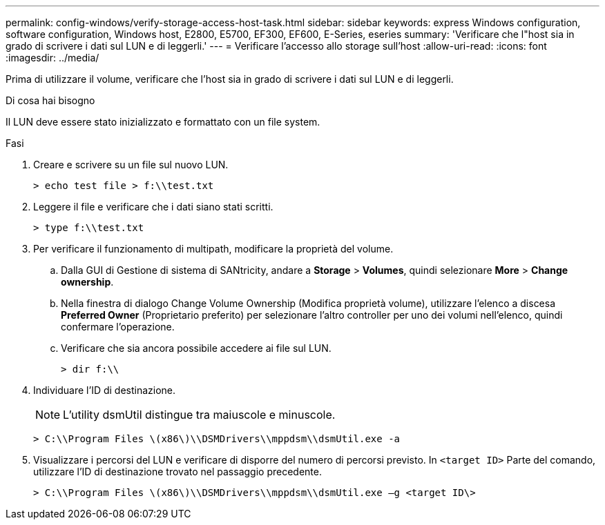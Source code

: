 ---
permalink: config-windows/verify-storage-access-host-task.html 
sidebar: sidebar 
keywords: express Windows configuration, software configuration, Windows host, E2800, E5700, EF300, EF600, E-Series, eseries 
summary: 'Verificare che l"host sia in grado di scrivere i dati sul LUN e di leggerli.' 
---
= Verificare l'accesso allo storage sull'host
:allow-uri-read: 
:icons: font
:imagesdir: ../media/


[role="lead"]
Prima di utilizzare il volume, verificare che l'host sia in grado di scrivere i dati sul LUN e di leggerli.

.Di cosa hai bisogno
Il LUN deve essere stato inizializzato e formattato con un file system.

.Fasi
. Creare e scrivere su un file sul nuovo LUN.
+
[listing]
----
> echo test file > f:\\test.txt
----
. Leggere il file e verificare che i dati siano stati scritti.
+
[listing]
----
> type f:\\test.txt
----
. Per verificare il funzionamento di multipath, modificare la proprietà del volume.
+
.. Dalla GUI di Gestione di sistema di SANtricity, andare a *Storage* > *Volumes*, quindi selezionare *More* > *Change ownership*.
.. Nella finestra di dialogo Change Volume Ownership (Modifica proprietà volume), utilizzare l'elenco a discesa *Preferred Owner* (Proprietario preferito) per selezionare l'altro controller per uno dei volumi nell'elenco, quindi confermare l'operazione.
.. Verificare che sia ancora possibile accedere ai file sul LUN.
+
[listing]
----
> dir f:\\
----


. Individuare l'ID di destinazione.
+

NOTE: L'utility dsmUtil distingue tra maiuscole e minuscole.

+
[listing]
----
> C:\\Program Files \(x86\)\\DSMDrivers\\mppdsm\\dsmUtil.exe -a
----
. Visualizzare i percorsi del LUN e verificare di disporre del numero di percorsi previsto. In `<target ID>` Parte del comando, utilizzare l'ID di destinazione trovato nel passaggio precedente.
+
[listing]
----
> C:\\Program Files \(x86\)\\DSMDrivers\\mppdsm\\dsmUtil.exe –g <target ID\>
----

